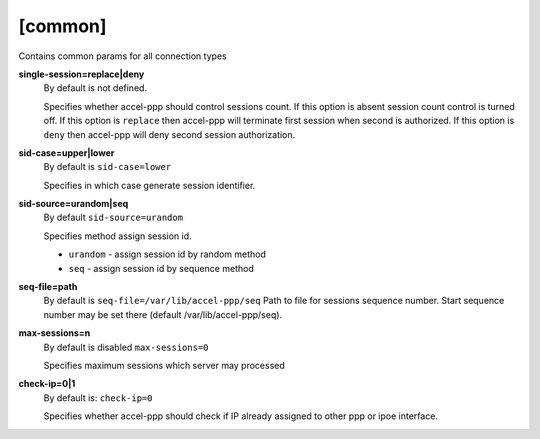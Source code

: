 [common]
========

Contains common params for all connection types


**single-session=replace|deny**
  By default is not defined.

  Specifies whether accel-ppp should control sessions count. If this option is absent session count control is turned off. If this option is ``replace`` then accel-ppp will terminate first session when second is authorized. If this option is ``deny`` then accel-ppp will deny second session authorization.
  
**sid-case=upper|lower**
  By default is ``sid-case=lower``

  Specifies in which case generate session identifier.

**sid-source=urandom|seq**
  By default ``sid-source=urandom``
  
  Specifies method assign session id.
  
  * ``urandom`` - assign session id by random method
  * ``seq`` - assign session id by sequence method

**seq-file=path**
  By default is ``seq-file=/var/lib/accel-ppp/seq``
  Path to file for sessions sequence number. Start sequence number may be set there (default /var/lib/accel-ppp/seq).

**max-sessions=n**
  By default is disabled ``max-sessions=0``
  
  Specifies maximum sessions which server may processed 
 
**check-ip=0|1**
  By default is: ``check-ip=0``

  Specifies whether accel-ppp should check if IP already assigned to other ppp or ipoe interface.
  
